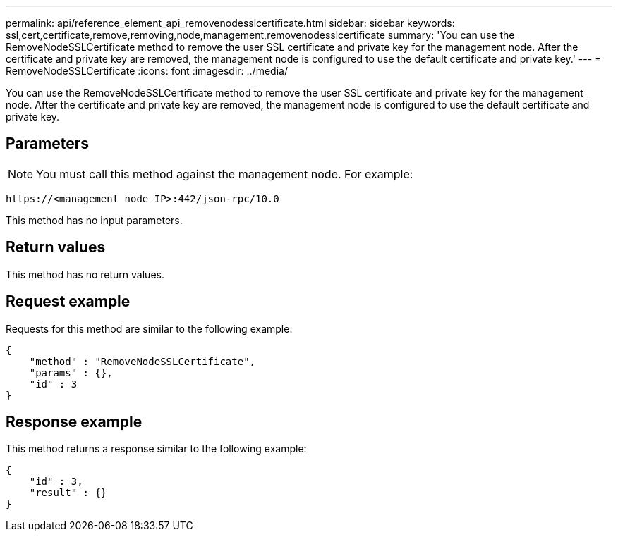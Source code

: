 ---
permalink: api/reference_element_api_removenodesslcertificate.html
sidebar: sidebar
keywords: ssl,cert,certificate,remove,removing,node,management,removenodesslcertificate
summary: 'You can use the RemoveNodeSSLCertificate method to remove the user SSL certificate and private key for the management node. After the certificate and private key are removed, the management node is configured to use the default certificate and private key.'
---
= RemoveNodeSSLCertificate
:icons: font
:imagesdir: ../media/

[.lead]
You can use the RemoveNodeSSLCertificate method to remove the user SSL certificate and private key for the management node. After the certificate and private key are removed, the management node is configured to use the default certificate and private key.

== Parameters

NOTE: You must call this method against the management node. For example:

----
https://<management node IP>:442/json-rpc/10.0
----

This method has no input parameters.

== Return values

This method has no return values.

== Request example

Requests for this method are similar to the following example:

----
{
    "method" : "RemoveNodeSSLCertificate",
    "params" : {},
    "id" : 3
}
----

== Response example

This method returns a response similar to the following example:

----
{
    "id" : 3,
    "result" : {}
}
----
